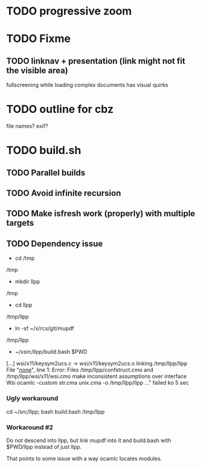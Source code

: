 * TODO progressive zoom
* TODO Fixme
** TODO linknav + presentation (link might not fit the visible area)
   fullscreening while loading complex documents has visual quirks
* TODO outline for cbz
  file names? exif?
* TODO build.sh
** TODO Parallel builds
** TODO Avoid infinite recursion
** TODO Make isfresh work (properly) with multiple targets
** TODO Dependency issue
- cd /tmp
/tmp
- mkdir llpp
/tmp
- cd llpp
/tmp/llpp
- ln -sf ~/x/rcs/git/mupdf 
/tmp/llpp
- ~/xsrc/llpp/build.bash $PWD
[...]
wsi/x11/keysym2ucs.c -> wsi/x11/keysym2ucs.o
linking /tmp/llpp/llpp
File "_none_", line 1:
Error: Files /tmp/llpp/confstruct.cmo and /tmp/llpp/wsi/x11/wsi.cmo
       make inconsistent assumptions over interface Wsi
ocamlc -custom str.cma unix.cma -o /tmp/llpp/llpp ..." failed
ko 5 sec
*** Ugly workaround
    cd ~/src/llpp; bash build.bash /tmp/llpp
*** Workaround #2
Do not descend into llpp, but link mupdf into it and
build.bash with $PWD/llpp instead of just llpp.

That points to some issue with a way ocamlc locates modules.
